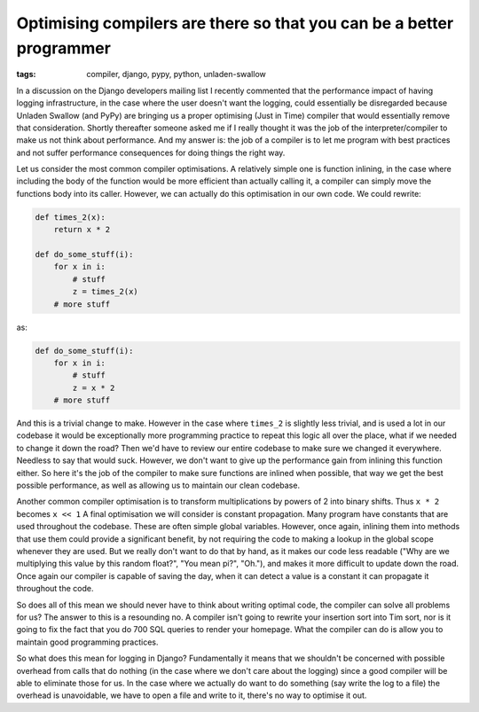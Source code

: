 
Optimising compilers are there so that you can be a better programmer
=====================================================================

:tags: compiler, django, pypy, python, unladen-swallow

In a discussion on the Django developers mailing list I recently commented that the performance impact of having logging infrastructure, in the case where the user doesn't want the logging, could essentially be disregarded because Unladen Swallow (and PyPy) are bringing us a proper optimising (Just in Time) compiler that would essentially remove that consideration.  Shortly thereafter someone asked me if I really thought it was the job of the interpreter/compiler to make us not think about performance.  And my answer is: the job of a compiler is to let me program with best practices and not suffer performance consequences for doing things the right way.

Let us consider the most common compiler optimisations.  A relatively simple one is function inlining, in the case where including the body of the function would be more efficient than actually calling it, a compiler can simply move the functions body into its caller.  However, we can actually do this optimisation in our own code.  We could rewrite:


.. sourcecode:: python
    
        def times_2(x):
            return x * 2
    
        def do_some_stuff(i):
            for x in i:
                # stuff
                z = times_2(x)
            # more stuff

as:


.. sourcecode:: python
    
        def do_some_stuff(i):
            for x in i:
                # stuff
                z = x * 2
            # more stuff

And this is a trivial change to make.  However in the case where ``times_2`` is slightly less trivial, and is used a lot in our codebase it would be exceptionally more programming practice to repeat this logic all over the place, what if we needed to change it down the road?  Then we'd have to review our entire codebase to make sure we changed it everywhere.  Needless to say that would suck.  However, we don't want to give up the performance gain from inlining this function either.  So here it's the job of the compiler to make sure functions are inlined when possible, that way we get the best possible performance, as well as allowing us to maintain our clean codebase.

Another common compiler optimisation is to transform multiplications by powers of 2 into binary shifts.  Thus ``x * 2`` becomes ``x << 1``
A final optimisation we will consider is constant propagation.  Many program have constants that are used throughout the codebase.  These are often simple global variables.  However, once again, inlining them into methods that use them could provide a significant benefit, by not requiring the code to making a lookup in the global scope whenever they are used.  But we really don't want to do that by hand, as it makes our code less readable ("Why are we multiplying this value by  this random float?", "You mean pi?", "Oh."), and makes it more difficult to update down the road.  Once again our compiler is capable of saving the day, when it can detect a value is a constant it can propagate it throughout the code.

So does all of this mean we should never have to think about writing optimal code, the compiler can solve all problems for us?  The answer to this is a resounding no.  A compiler isn't going to rewrite your insertion sort into Tim sort, nor is it going to fix the fact that you do 700 SQL queries to render your homepage.  What the compiler can do is allow you to maintain good programming practices.

So what does this mean for logging in Django?  Fundamentally it means that we shouldn't be concerned with possible overhead from calls that do nothing (in the case where we don't care about the logging) since a good compiler will be able to eliminate those for us.  In the case where we actually do want to do something (say write the log to a file) the overhead is unavoidable, we have to open a file and write to it, there's no way to optimise it out.

